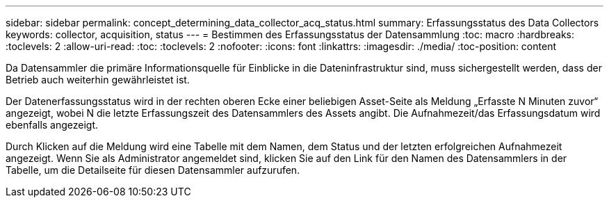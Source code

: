 ---
sidebar: sidebar 
permalink: concept_determining_data_collector_acq_status.html 
summary: Erfassungsstatus des Data Collectors 
keywords: collector, acquisition, status 
---
= Bestimmen des Erfassungsstatus der Datensammlung
:toc: macro
:hardbreaks:
:toclevels: 2
:allow-uri-read: 
:toc: 
:toclevels: 2
:nofooter: 
:icons: font
:linkattrs: 
:imagesdir: ./media/
:toc-position: content


[role="lead"]
Da Datensammler die primäre Informationsquelle für Einblicke in die Dateninfrastruktur sind, muss sichergestellt werden, dass der Betrieb auch weiterhin gewährleistet ist.

Der Datenerfassungsstatus wird in der rechten oberen Ecke einer beliebigen Asset-Seite als Meldung „Erfasste N Minuten zuvor“ angezeigt, wobei N die letzte Erfassungszeit des Datensammlers des Assets angibt. Die Aufnahmezeit/das Erfassungsdatum wird ebenfalls angezeigt.

Durch Klicken auf die Meldung wird eine Tabelle mit dem Namen, dem Status und der letzten erfolgreichen Aufnahmezeit angezeigt. Wenn Sie als Administrator angemeldet sind, klicken Sie auf den Link für den Namen des Datensammlers in der Tabelle, um die Detailseite für diesen Datensammler aufzurufen.
